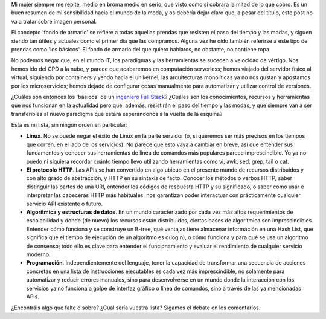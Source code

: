 .. title: El fondo de armario de un ingeniero
.. author: Daniel Aresté
.. slug: fondo-armario-ingeniero
.. date: 2016/07/04 12:00
.. tags: Full Stack Engineer, Básicos, Herramientas

Mi mujer siempre me repite, medio en broma medio en serio, que visto como si cobrara la mitad de lo que cobro. Es un buen resumen de mi sensibilidad hacia el mundo de la moda, y os debería dejar claro que, a pesar del título, este post no va a tratar sobre imagen personal. 

.. TEASER_END

El concepto 'fondo de armario' se refiere a todas aquellas prendas que resisten el paso del tiempo y las modas, y siguen siendo tan útiles y actuales como el primer día que las compramos. Alguna vez he oído también referirse a este tipo de prendas como 'los básicos'. El fondo de armario del que quiero hablaros, no obstante, no contiene ropa.

No podemos negar que, en el mundo IT, los paradigmas y las herramientas se suceden a velocidad de vértigo. Nos hemos ido del CPD a la nube, y parece que acabaremos en computación serverless; hemos viajado del servidor físico al virtual, siguiendo por containers y  yendo hacia el unikernel; las arquitecturas monolíticas ya no nos gustan y apostamos por los microservicios; hemos dejado de configurar cosas manualmente para automatizar y utilizar control de versiones. 

¿Cuáles son entonces los 'básicos' de un `ingeniero Full Stack`_? ¿Cuáles son los conocimientos, recursos y herramientas que nos funcionan en la actualidad pero que, además, resistirán el paso del tiempo y las modas, y que siempre van a ser transferibles al nuevo paradigma que estará esperándonos a la vuelta de la esquina?

Esta es mi lista, sin ningún orden en particular:

- **Linux**. No se puede negar el éxito de Linux en la parte servidor (o, si queremos ser más precisos en los tiempos que corren, en el lado de los servicios). No parece que esto vaya a cambiar en breve, así que entender sus fundamentos y conocer sus herramientas de línea de comandos más populares parece imprescindible. Yo ya no puedo ni siquiera recordar cuánto tiempo llevo utilizando herramientas como vi, awk, sed, grep, tail o cat. 

- **El protocolo HTTP**. Las APIs se han convertido en algo ubicuo en el presente mundo de recursos distribuidos y con alto grado de abstracción, y HTTP en su sintaxis de facto. Conocer los métodos o verbos HTTP, saber distinguir las partes de una URI, entender los códigos de respuesta HTTP y su significado, o saber cómo usar e interpretar las cabeceras HTTP más habituales, nos garantizan poder interactuar con prácticamente cualquier servicio API existente o futuro.

- **Algorítmica y estructuras de datos**. En un mundo caracterizado por cada vez más altos requerimientos de escalabilidad y donde (de nuevo) los recursos están distribuidos, ciertas bases de algorítmica son imprescindibles. Entender cómo funciona y se construye un B-tree, qué ventajas tiene almacenar información en una Hash List, qué significa que el tiempo de ejecución de un algoritmo es o(log n), o cómo funciona y para qué se usa un algoritmo de consenso; todo ello es clave para entender el funcionamiento y evaluar el rendimiento de cualquier servicio moderno.

- **Programación**. Independientemente del lenguaje, tener la capacidad de transformar una secuencia de acciones concretas en una lista de instrucciones ejecutables es cada vez más imprescindible, no solamente para automatizar y reducir errores manuales, sino para desenvolverse en un mundo donde la interacción con los servicios ya no funciona a golpe de interfaz gráfico o línea de comandos, sino a través de las ya mencionadas APIs.

¿Encontráis algo que falte o sobre? ¿Cuál sería vuestra lista? Sigamos el debate en los comentarios.

.. _`ingeniero Full Stack`: http://www.entredevyops.es/posts/full_stack_engineer.html
